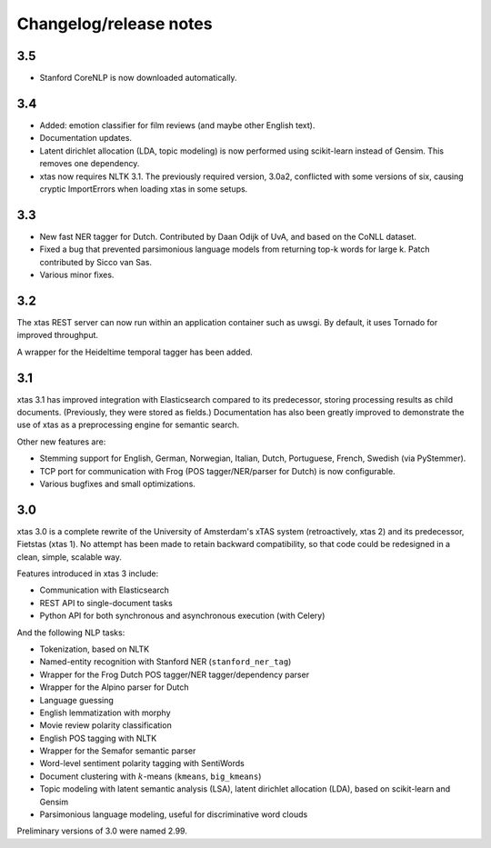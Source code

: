 Changelog/release notes
=======================

3.5
---

* Stanford CoreNLP is now downloaded automatically.

3.4
---

* Added: emotion classifier for film reviews (and maybe other English text).
* Documentation updates.
* Latent dirichlet allocation (LDA, topic modeling) is now performed using
  scikit-learn instead of Gensim. This removes one dependency.
* xtas now requires NLTK 3.1. The previously required version, 3.0a2,
  conflicted with some versions of six, causing cryptic ImportErrors when
  loading xtas in some setups.

3.3
---

* New fast NER tagger for Dutch. Contributed by Daan Odijk of UvA, and based on the CoNLL dataset.
* Fixed a bug that prevented parsimonious language models from returning top-k words for large k. Patch contributed by Sicco van Sas.
* Various minor fixes.

3.2
---

The xtas REST server can now run within an application container such as
uwsgi. By default, it uses Tornado for improved throughput.

A wrapper for the Heideltime temporal tagger has been added.

3.1
---

xtas 3.1 has improved integration with Elasticsearch compared to its
predecessor, storing processing results as child documents. (Previously, they
were stored as fields.) Documentation has also been greatly improved to
demonstrate the use of xtas as a preprocessing engine for semantic search.

Other new features are:

* Stemming support for English, German, Norwegian, Italian, Dutch,
  Portuguese, French, Swedish (via PyStemmer).
* TCP port for communication with Frog (POS tagger/NER/parser for Dutch) is
  now configurable.
* Various bugfixes and small optimizations.

3.0
---

xtas 3.0 is a complete rewrite of the University of Amsterdam's xTAS system
(retroactively, xtas 2) and its predecessor, Fietstas (xtas 1). No attempt
has been made to retain backward compatibility, so that code could be
redesigned in a clean, simple, scalable way.

Features introduced in xtas 3 include:

* Communication with Elasticsearch
* REST API to single-document tasks
* Python API for both synchronous and asynchronous execution (with Celery)

And the following NLP tasks:

* Tokenization, based on NLTK
* Named-entity recognition with Stanford NER (``stanford_ner_tag``)
* Wrapper for the Frog Dutch POS tagger/NER tagger/dependency parser
* Wrapper for the Alpino parser for Dutch
* Language guessing
* English lemmatization with morphy
* Movie review polarity classification
* English POS tagging with NLTK
* Wrapper for the Semafor semantic parser
* Word-level sentiment polarity tagging with SentiWords
* Document clustering with :math:`k`-means (``kmeans``, ``big_kmeans``)
* Topic modeling with latent semantic analysis (LSA), latent dirichlet
  allocation (LDA), based on scikit-learn and Gensim
* Parsimonious language modeling, useful for discriminative word clouds

Preliminary versions of 3.0 were named 2.99.
